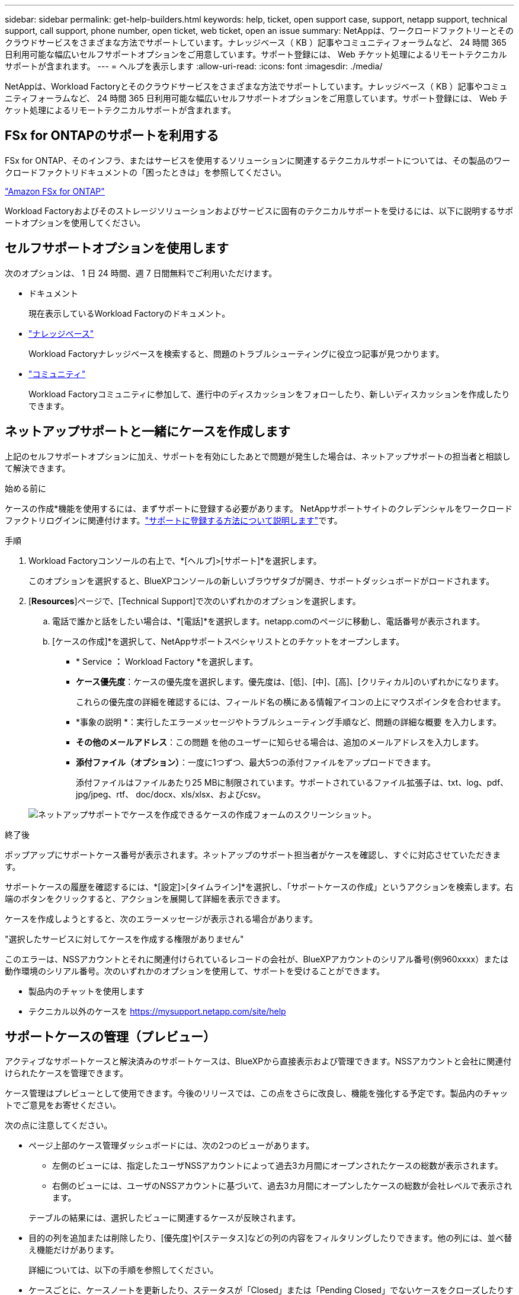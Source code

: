 ---
sidebar: sidebar 
permalink: get-help-builders.html 
keywords: help, ticket, open support case, support, netapp support, technical support, call support, phone number, open ticket, web ticket, open an issue 
summary: NetAppは、ワークロードファクトリーとそのクラウドサービスをさまざまな方法でサポートしています。ナレッジベース（ KB ）記事やコミュニティフォーラムなど、 24 時間 365 日利用可能な幅広いセルフサポートオプションをご用意しています。サポート登録には、 Web チケット処理によるリモートテクニカルサポートが含まれます。 
---
= ヘルプを表示します
:allow-uri-read: 
:icons: font
:imagesdir: ./media/


[role="lead"]
NetAppは、Workload Factoryとそのクラウドサービスをさまざまな方法でサポートしています。ナレッジベース（ KB ）記事やコミュニティフォーラムなど、 24 時間 365 日利用可能な幅広いセルフサポートオプションをご用意しています。サポート登録には、 Web チケット処理によるリモートテクニカルサポートが含まれます。



== FSx for ONTAPのサポートを利用する

FSx for ONTAP、そのインフラ、またはサービスを使用するソリューションに関連するテクニカルサポートについては、その製品のワークロードファクトリドキュメントの「困ったときは」を参照してください。

link:https://docs.netapp.com/us-en/bluexp-fsx-ontap/start/concept-fsx-aws.html#getting-help["Amazon FSx for ONTAP"^]

Workload Factoryおよびそのストレージソリューションおよびサービスに固有のテクニカルサポートを受けるには、以下に説明するサポートオプションを使用してください。



== セルフサポートオプションを使用します

次のオプションは、 1 日 24 時間、週 7 日間無料でご利用いただけます。

* ドキュメント
+
現在表示しているWorkload Factoryのドキュメント。

* https://kb.netapp.com["ナレッジベース"^]
+
Workload Factoryナレッジベースを検索すると、問題のトラブルシューティングに役立つ記事が見つかります。

* http://community.netapp.com/["コミュニティ"^]
+
Workload Factoryコミュニティに参加して、進行中のディスカッションをフォローしたり、新しいディスカッションを作成したりできます。





== ネットアップサポートと一緒にケースを作成します

上記のセルフサポートオプションに加え、サポートを有効にしたあとで問題が発生した場合は、ネットアップサポートの担当者と相談して解決できます。

.始める前に
ケースの作成*機能を使用するには、まずサポートに登録する必要があります。 NetAppサポートサイトのクレデンシャルをワークロードファクトリログインに関連付けます。link:support-registration.html["サポートに登録する方法について説明します"]です。

.手順
. Workload Factoryコンソールの右上で、*[ヘルプ]>[サポート]*を選択します。
+
このオプションを選択すると、BlueXPコンソールの新しいブラウザタブが開き、サポートダッシュボードがロードされます。

. [*Resources*]ページで、[Technical Support]で次のいずれかのオプションを選択します。
+
.. 電話で誰かと話をしたい場合は、*[電話]*を選択します。netapp.comのページに移動し、電話番号が表示されます。
.. [ケースの作成]*を選択して、NetAppサポートスペシャリストとのチケットをオープンします。
+
*** * Service *：* Workload Factory *を選択します。
*** *ケース優先度*：ケースの優先度を選択します。優先度は、[低]、[中]、[高]、[クリティカル]のいずれかになります。
+
これらの優先度の詳細を確認するには、フィールド名の横にある情報アイコンの上にマウスポインタを合わせます。

*** *事象の説明 *：実行したエラーメッセージやトラブルシューティング手順など、問題の詳細な概要 を入力します。
*** *その他のメールアドレス*：この問題 を他のユーザーに知らせる場合は、追加のメールアドレスを入力します。
*** *添付ファイル（オプション）*：一度に1つずつ、最大5つの添付ファイルをアップロードできます。
+
添付ファイルはファイルあたり25 MBに制限されています。サポートされているファイル拡張子は、txt、log、pdf、jpg/jpeg、rtf、 doc/docx、xls/xlsx、およびcsv。





+
image:https://raw.githubusercontent.com/NetAppDocs/workload-family/main/media/screenshot-create-case.png["ネットアップサポートでケースを作成できるケースの作成フォームのスクリーンショット。"]



.終了後
ポップアップにサポートケース番号が表示されます。ネットアップのサポート担当者がケースを確認し、すぐに対応させていただきます。

サポートケースの履歴を確認するには、*[設定]>[タイムライン]*を選択し、「サポートケースの作成」というアクションを検索します。右端のボタンをクリックすると、アクションを展開して詳細を表示できます。

ケースを作成しようとすると、次のエラーメッセージが表示される場合があります。

"選択したサービスに対してケースを作成する権限がありません"

このエラーは、NSSアカウントとそれに関連付けられているレコードの会社が、BlueXPアカウントのシリアル番号(例960xxxx）または動作環境のシリアル番号。次のいずれかのオプションを使用して、サポートを受けることができます。

* 製品内のチャットを使用します
* テクニカル以外のケースを https://mysupport.netapp.com/site/help[]




== サポートケースの管理（プレビュー）

アクティブなサポートケースと解決済みのサポートケースは、BlueXPから直接表示および管理できます。NSSアカウントと会社に関連付けられたケースを管理できます。

ケース管理はプレビューとして使用できます。今後のリリースでは、この点をさらに改良し、機能を強化する予定です。製品内のチャットでご意見をお寄せください。

次の点に注意してください。

* ページ上部のケース管理ダッシュボードには、次の2つのビューがあります。
+
** 左側のビューには、指定したユーザNSSアカウントによって過去3カ月間にオープンされたケースの総数が表示されます。
** 右側のビューには、ユーザのNSSアカウントに基づいて、過去3カ月間にオープンしたケースの総数が会社レベルで表示されます。


+
テーブルの結果には、選択したビューに関連するケースが反映されます。

* 目的の列を追加または削除したり、[優先度]や[ステータス]などの列の内容をフィルタリングしたりできます。他の列には、並べ替え機能だけがあります。
+
詳細については、以下の手順を参照してください。

* ケースごとに、ケースノートを更新したり、ステータスが「Closed」または「Pending Closed」でないケースをクローズしたりすることができます。


.手順
. Workload Factoryコンソールの右上で、*[ヘルプ]>[サポート]*を選択します。
+
このオプションを選択すると、BlueXPコンソールの新しいブラウザタブが開き、サポートダッシュボードがロードされます。

. [ケース管理]*を選択し、プロンプトが表示されたらNSSアカウントをBlueXPに追加します。
+
ケース管理*ページには、BlueXPユーザアカウントに関連付けられたNSSアカウントに関連するオープンケースが表示されます。これは、* NSS管理*ページの上部に表示されるNSSアカウントと同じです。

. 必要に応じて、テーブルに表示される情報を変更します。
+
** [Organization's Cases]*で[View]*を選択すると、会社に関連付けられているすべてのケースが表示されます。
** 正確な日付範囲を選択するか、別の期間を選択して、日付範囲を変更します。
+
image:https://raw.githubusercontent.com/NetAppDocs/workload-family/main/media/screenshot-case-management-date-range.png["[Case Management]ページのテーブルの上にあるオプションのスクリーンショット。正確な日付範囲、または過去7日、30日、または3カ月を選択できます。"]

** 列の内容をフィルタリングします。
+
image:https://raw.githubusercontent.com/NetAppDocs/workload-family/main/media/screenshot-case-management-filter.png["[Status]列のフィルタオプションのスクリーンショット。[Active]や[Closed]など、特定のステータスに一致するケースを除外できます。"]

** テーブルに表示される列を変更するには、を選択し image:https://raw.githubusercontent.com/NetAppDocs/workload-family/main/media/icon-table-columns.png["テーブルに表示されるプラスアイコン"] 、表示する列を選択します。
+
image:https://raw.githubusercontent.com/NetAppDocs/workload-family/main/media/screenshot-case-management-columns.png["表に表示できる列を示すスクリーンショット。"]



. 使用可能なオプションのいずれかを選択して、既存のケースを管理し image:https://raw.githubusercontent.com/NetAppDocs/workload-family/main/media/icon-table-action.png["テーブルの最後の列に表示される3つの点を持つアイコン"] ます。
+
** *ケースの表示*:特定のケースの詳細を表示します。
** *ケースノートの更新*：問題の詳細を入力するか、*ファイルのアップロード*を選択して最大5つのファイルを添付します。
+
添付ファイルはファイルあたり25 MBに制限されています。サポートされているファイル拡張子は、txt、log、pdf、jpg/jpeg、rtf、 doc/docx、xls/xlsx、およびcsv。

** *ケースをクローズ*：ケースをクローズする理由の詳細を入力し、*ケースをクローズ*を選択します。


+
image:https://raw.githubusercontent.com/NetAppDocs/workload-family/main/media/screenshot-case-management-actions.png["テーブルの最後の列でメニューを選択した後に実行できる操作を示すスクリーンショット。"]


